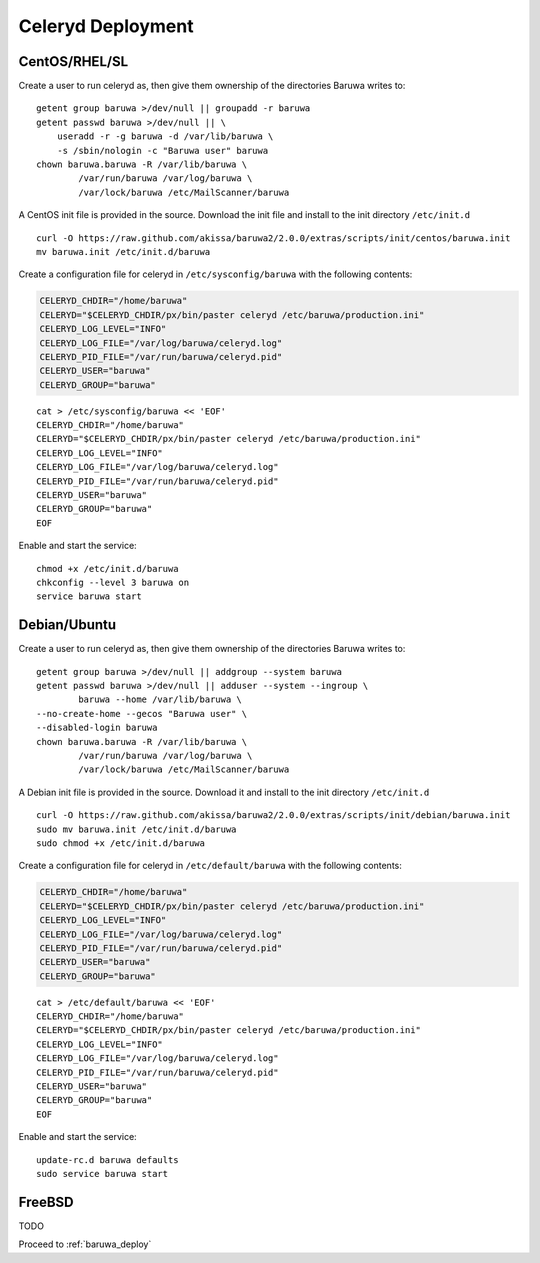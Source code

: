 
==================
Celeryd Deployment
==================


CentOS/RHEL/SL
--------------

Create a user to run celeryd as, then give them ownership of the directories
Baruwa writes to::

	getent group baruwa >/dev/null || groupadd -r baruwa
	getent passwd baruwa >/dev/null || \
	    useradd -r -g baruwa -d /var/lib/baruwa \
	    -s /sbin/nologin -c "Baruwa user" baruwa
	chown baruwa.baruwa -R /var/lib/baruwa \
		/var/run/baruwa /var/log/baruwa \
		/var/lock/baruwa /etc/MailScanner/baruwa

A CentOS init file is provided in the source. Download the init file and install
to the init directory ``/etc/init.d`` ::

	curl -O https://raw.github.com/akissa/baruwa2/2.0.0/extras/scripts/init/centos/baruwa.init
	mv baruwa.init /etc/init.d/baruwa

Create a configuration file for celeryd in ``/etc/sysconfig/baruwa`` with the
following contents:

.. sourcecode:: bash

	CELERYD_CHDIR="/home/baruwa"
	CELERYD="$CELERYD_CHDIR/px/bin/paster celeryd /etc/baruwa/production.ini"
	CELERYD_LOG_LEVEL="INFO"
	CELERYD_LOG_FILE="/var/log/baruwa/celeryd.log"
	CELERYD_PID_FILE="/var/run/baruwa/celeryd.pid"
	CELERYD_USER="baruwa"
	CELERYD_GROUP="baruwa"

::

	cat > /etc/sysconfig/baruwa << 'EOF'
	CELERYD_CHDIR="/home/baruwa"
	CELERYD="$CELERYD_CHDIR/px/bin/paster celeryd /etc/baruwa/production.ini"
	CELERYD_LOG_LEVEL="INFO"
	CELERYD_LOG_FILE="/var/log/baruwa/celeryd.log"
	CELERYD_PID_FILE="/var/run/baruwa/celeryd.pid"
	CELERYD_USER="baruwa"
	CELERYD_GROUP="baruwa"
	EOF

Enable and start the service::

	chmod +x /etc/init.d/baruwa
	chkconfig --level 3 baruwa on
	service baruwa start

Debian/Ubuntu
-------------

Create a user to run celeryd as, then give them ownership of the directories
Baruwa writes to::

	getent group baruwa >/dev/null || addgroup --system baruwa
	getent passwd baruwa >/dev/null || adduser --system --ingroup \
		baruwa --home /var/lib/baruwa \
        --no-create-home --gecos "Baruwa user" \
        --disabled-login baruwa
	chown baruwa.baruwa -R /var/lib/baruwa \
		/var/run/baruwa /var/log/baruwa \
		/var/lock/baruwa /etc/MailScanner/baruwa

A Debian init file is provided in the source. Download it and install to the
init directory ``/etc/init.d`` ::

	curl -O https://raw.github.com/akissa/baruwa2/2.0.0/extras/scripts/init/debian/baruwa.init
	sudo mv baruwa.init /etc/init.d/baruwa
	sudo chmod +x /etc/init.d/baruwa

Create a configuration file for celeryd in ``/etc/default/baruwa`` with the following
contents:

.. sourcecode:: bash

	CELERYD_CHDIR="/home/baruwa"
	CELERYD="$CELERYD_CHDIR/px/bin/paster celeryd /etc/baruwa/production.ini"
	CELERYD_LOG_LEVEL="INFO"
	CELERYD_LOG_FILE="/var/log/baruwa/celeryd.log"
	CELERYD_PID_FILE="/var/run/baruwa/celeryd.pid"
	CELERYD_USER="baruwa"
	CELERYD_GROUP="baruwa"

::

	cat > /etc/default/baruwa << 'EOF'
	CELERYD_CHDIR="/home/baruwa"
	CELERYD="$CELERYD_CHDIR/px/bin/paster celeryd /etc/baruwa/production.ini"
	CELERYD_LOG_LEVEL="INFO"
	CELERYD_LOG_FILE="/var/log/baruwa/celeryd.log"
	CELERYD_PID_FILE="/var/run/baruwa/celeryd.pid"
	CELERYD_USER="baruwa"
	CELERYD_GROUP="baruwa"
	EOF

Enable and start the service::

	update-rc.d baruwa defaults
	sudo service baruwa start

FreeBSD
-------

TODO


Proceed to :ref:`baruwa_deploy`
